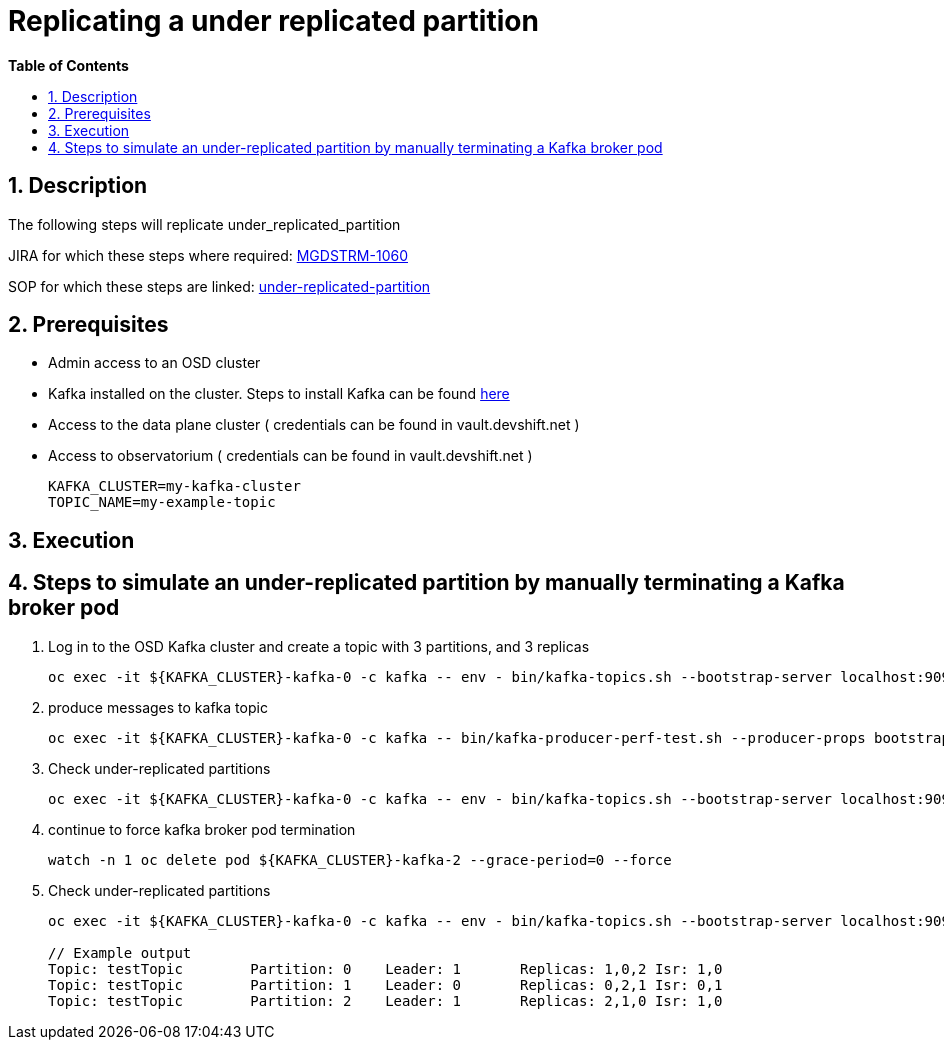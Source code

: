 // begin header
ifdef::env-github[]
:tip-caption: :bulb:
:note-caption: :information_source:
:important-caption: :heavy_exclamation_mark:
:caution-caption: :fire:
:warning-caption: :warning:
endif::[]
:numbered:
:toc: macro
:toc-title: pass:[<b>Table of Contents</b>]
// end header
= Replicating a under replicated partition

toc::[]

== Description

The following steps will replicate under_replicated_partition 

JIRA for which these steps where required: https://issues.redhat.com/browse/MGDSTRM-1060[MGDSTRM-1060]

SOP for which these steps are linked: https://github.com/RHCloudServices/kafka-monitoring-stuff/blob/master/sops/partition_under_replicated.asciidoc[under-replicated-partition]

== Prerequisites

* Admin access to an OSD cluster
* Kafka installed on the cluster. Steps to install Kafka can be found https://github.com/RHCloudServices/kafka-monitoring-stuff#5-install-in-cluster-monitoring-components-only[here]
* Access to the data plane cluster ( credentials can be found in vault.devshift.net )
* Access to observatorium ( credentials can be found in vault.devshift.net )
+
[source,sh]
----
KAFKA_CLUSTER=my-kafka-cluster
TOPIC_NAME=my-example-topic
----

== Execution
== Steps to simulate an under-replicated partition by manually terminating a Kafka broker pod
1. Log in to the OSD Kafka cluster and create a topic with 3 partitions, and 3 replicas
+
[source,sh]
----
oc exec -it ${KAFKA_CLUSTER}-kafka-0 -c kafka -- env - bin/kafka-topics.sh --bootstrap-server localhost:9092 --create --replication-factor 3 --partitions 3 --topic ${TOPIC_NAME}
----

2. produce messages to kafka topic  
+
[source,sh]
----
oc exec -it ${KAFKA_CLUSTER}-kafka-0 -c kafka -- bin/kafka-producer-perf-test.sh --producer-props bootstrap.servers=localhost:9092 --record-size=100 --throughput 1 --num-records 10 --topic ${TOPIC_NAME}
----

3. Check under-replicated partitions
+
[source,sh]
----
oc exec -it ${KAFKA_CLUSTER}-kafka-0 -c kafka -- env - bin/kafka-topics.sh --bootstrap-server localhost:9092 --describe --under-replicated-partitions
----
 
4. continue to force kafka broker pod termination   
+
[source,sh]
----
watch -n 1 oc delete pod ${KAFKA_CLUSTER}-kafka-2 --grace-period=0 --force  
---- 

5. Check under-replicated partitions
+
[source,sh]
----
oc exec -it ${KAFKA_CLUSTER}-kafka-0 -c kafka -- env - bin/kafka-topics.sh --bootstrap-server localhost:9092 --describe --under-replicated-partitions 

// Example output
Topic: testTopic	Partition: 0	Leader: 1	Replicas: 1,0,2	Isr: 1,0
Topic: testTopic	Partition: 1	Leader: 0	Replicas: 0,2,1	Isr: 0,1
Topic: testTopic	Partition: 2	Leader: 1	Replicas: 2,1,0	Isr: 1,0
----  